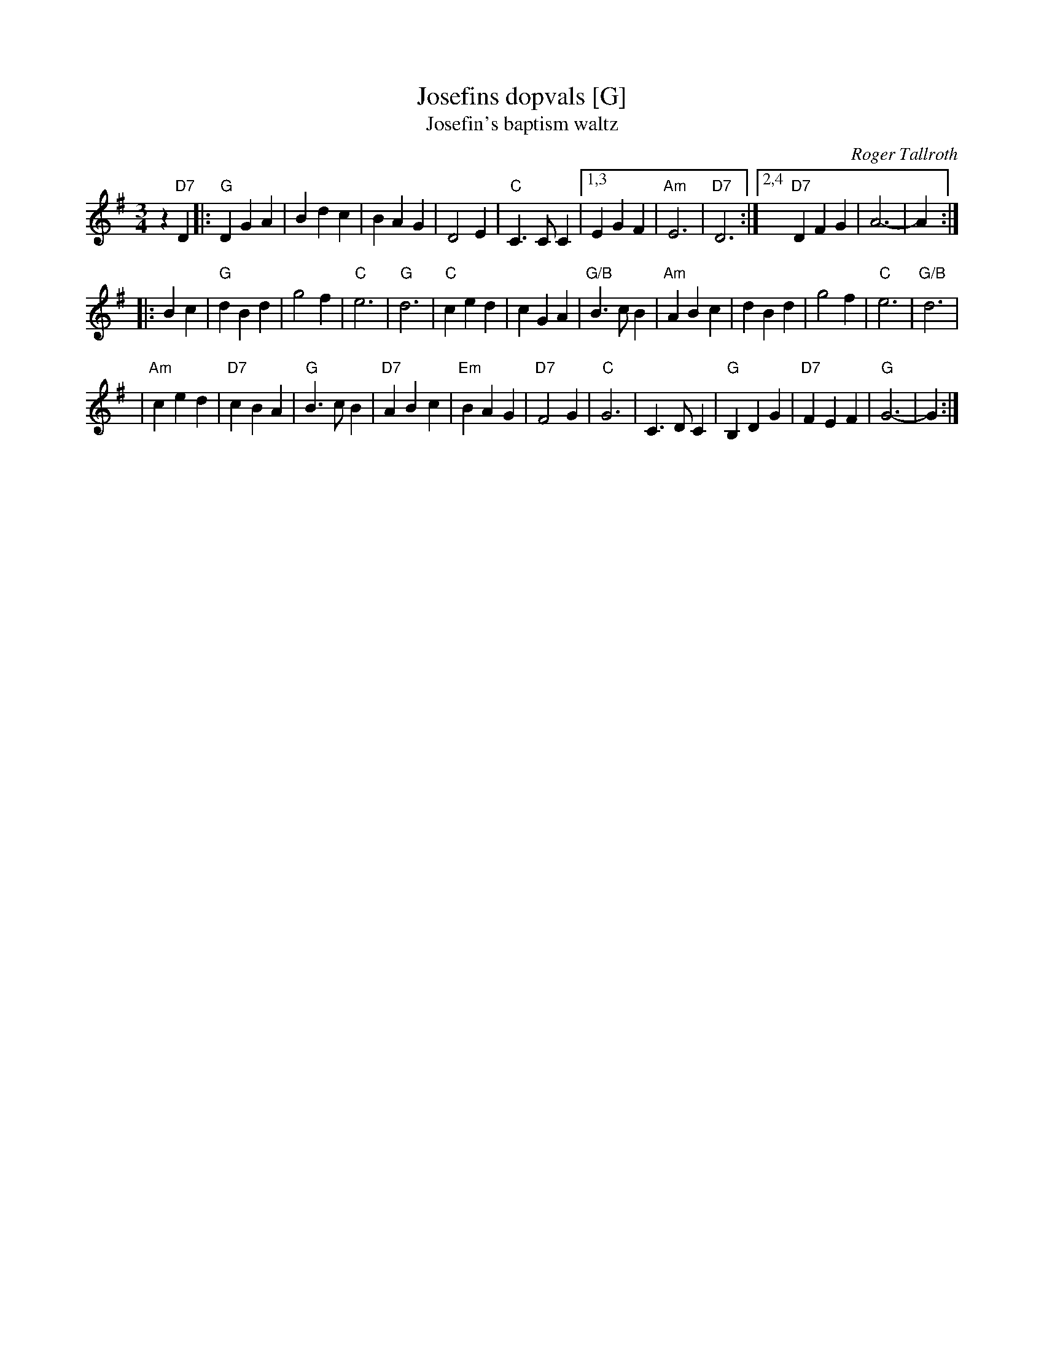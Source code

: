 X: 1
T: Josefins dopvals [G]
T: Josefin's baptism waltz
C: Roger Tallroth
N: Josefin is Roger's niece.
Z: John Chambers <jc:trillian.mit.edu>
D: V\"asen, "Spirit"
D: Dervish, "At the End of the Day"
M: 3/4
L: 1/4
K: G
z"D7"D \
|: "G"DGA | Bdc | BAG | D2E \
| "C"C>CC |1,3 EGF | "Am"E3 | "D7"D3 \
:|2,4 "D7"DFG | A3- | A :|
|: Bc \
| "G"dBd | g2f | "C"e3 | "G"d3 \
| "C"ced | cGA | "G/B"B>cB | "Am"ABc \
| dBd | g2f | "C"e3 | "G/B"d3 |
| "Am"ced | "D7"cBA | "G"B>cB | "D7"ABc \
| "Em"BAG | "D7"F2G | "C"G3 | C>DC \
| "G"B,DG | "D7"FEF | "G"G3- | G :|

